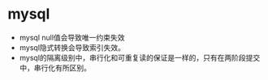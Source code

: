 * mysql
- mysql null值会导致唯一约束失效
- mysql隐式转换会导致索引失效。
- mysql的隔离级别中，串行化和可重复读的保证是一样的，只有在两阶段提交中，串行化有所区别。
